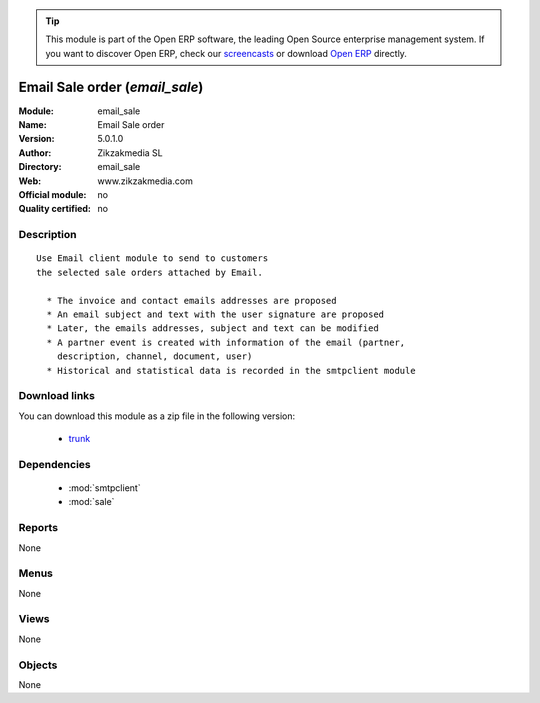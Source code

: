 
.. module:: email_sale
    :synopsis: Email Sale order 
    :noindex:
.. 

.. raw:: html

      <br />
    <link rel="stylesheet" href="../_static/hide_objects_in_sidebar.css" type="text/css" />

.. tip:: This module is part of the Open ERP software, the leading Open Source 
  enterprise management system. If you want to discover Open ERP, check our 
  `screencasts <href="http://openerp.tv>`_ or download 
  `Open ERP <href="http://openerp.com>`_ directly.

.. raw:: html

    <div class="js-kit-rating" title="" permalink="" standalone="yes" path="/email_sale"></div>
    <script src="http://js-kit.com/ratings.js"></script>

Email Sale order (*email_sale*)
===============================
:Module: email_sale
:Name: Email Sale order
:Version: 5.0.1.0
:Author: Zikzakmedia SL
:Directory: email_sale
:Web: www.zikzakmedia.com
:Official module: no
:Quality certified: no

Description
-----------

::

  Use Email client module to send to customers
  the selected sale orders attached by Email.
  
    * The invoice and contact emails addresses are proposed
    * An email subject and text with the user signature are proposed
    * Later, the emails addresses, subject and text can be modified
    * A partner event is created with information of the email (partner,
      description, channel, document, user)
    * Historical and statistical data is recorded in the smtpclient module

Download links
--------------

You can download this module as a zip file in the following version:

  * `trunk <http://www.openerp.com/download/modules/trunk/email_sale.zip>`_


Dependencies
------------

 * :mod:`smtpclient`
 * :mod:`sale`

Reports
-------

None


Menus
-------


None


Views
-----


None



Objects
-------

None
